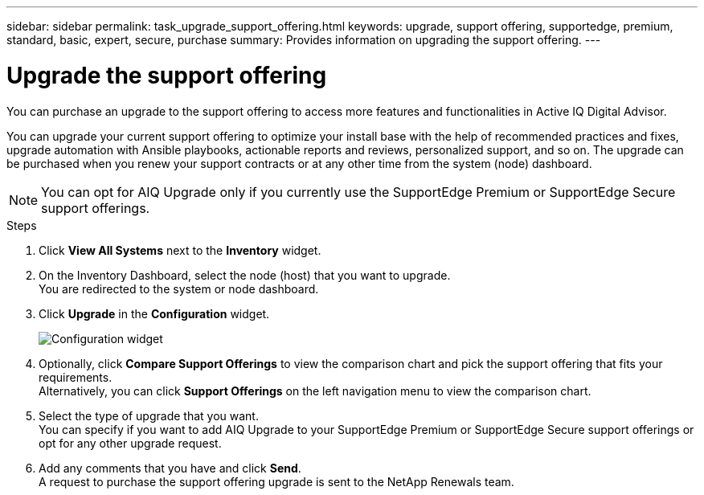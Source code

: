 ---
sidebar: sidebar
permalink: task_upgrade_support_offering.html
keywords: upgrade, support offering, supportedge, premium, standard, basic, expert, secure, purchase
summary: Provides information on upgrading the support offering.
---

= Upgrade the support offering
:toc: macro
:toclevels: 1
:hardbreaks:
:nofooter:
:icons: font
:linkattrs:
:imagesdir: ./media/

[.lead]
You can purchase an upgrade to the support offering to access more features and functionalities in Active IQ Digital Advisor.

You can upgrade your current support offering to optimize your install base with the help of recommended practices and fixes, upgrade automation with Ansible playbooks, actionable reports and reviews, personalized support, and so on. The upgrade can be purchased when you renew your support contracts or at any other time from the system (node) dashboard.

NOTE: You can opt for AIQ Upgrade only if you currently use the SupportEdge Premium or SupportEdge Secure support offerings.

.Steps
. Click *View All Systems* next to the *Inventory* widget.
. On the Inventory Dashboard, select the node (host) that you want to upgrade.
You are redirected to the system or node dashboard.
. Click *Upgrade* in the *Configuration* widget.
+
image:Configuration widget_Support offering upgrade.PNG[Configuration widget]
. Optionally, click *Compare Support Offerings* to view the comparison chart and pick the support offering that fits your requirements.
Alternatively, you can click *Support Offerings* on the left navigation menu to view the comparison chart.
. Select the type of upgrade that you want.
You can specify if you want to add AIQ Upgrade to your SupportEdge Premium or SupportEdge Secure support offerings or opt for any other upgrade request.
. Add any comments that you have and click *Send*.
A request to purchase the support offering upgrade is sent to the NetApp Renewals team.

